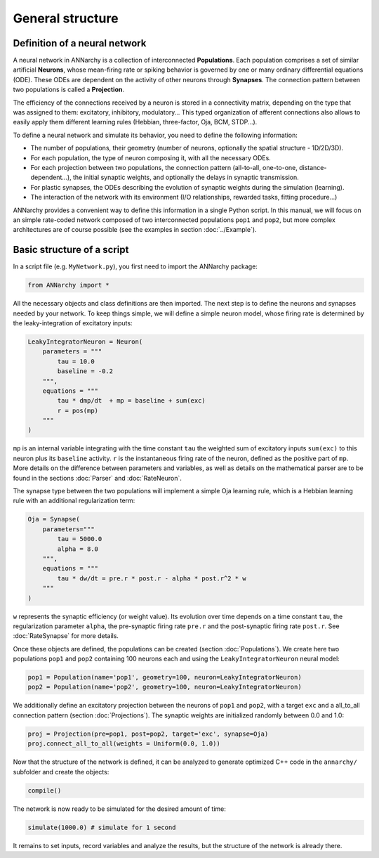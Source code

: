 *******************************
General structure
*******************************

Definition of a neural network
==============================

A neural network in ANNarchy is a collection of interconnected **Populations**. Each population comprises a set of similar artificial **Neurons**, whose mean-firing rate or spiking behavior is governed by one or many ordinary differential equations (ODE). These ODEs are dependent on the activity of other neurons through **Synapses**. The connection pattern between two populations is called a **Projection**.

The efficiency of the connections received by a neuron is stored in a connectivity matrix, depending on the type that was assigned to them: excitatory, inhibitory, modulatory... This typed organization of afferent connections also allows to easily apply them different learning rules (Hebbian, three-factor, Oja, BCM, STDP...).

.. image:: ../_static/annarchy.png
    :width: 50%
    :align: center
    :alt: Structure of a neural network


To define a neural network and simulate its behavior, you need to define the following information:

* The number of populations, their geometry (number of neurons, optionally the spatial structure - 1D/2D/3D).

* For each population, the type of neuron composing it, with all the necessary ODEs.

* For each projection between two populations, the connection pattern (all-to-all, one-to-one, distance-dependent...), the initial synaptic weights, and optionally the delays in synaptic transmission.

* For plastic synapses, the ODEs describing the evolution of synaptic weights during the simulation (learning).

* The interaction of the network with its environment (I/O relationships, rewarded tasks, fitting procedure...)

ANNarchy provides a convenient way to define this information in a single Python script. In this manual, we will focus on an simple rate-coded network composed of two interconnected populations ``pop1`` and ``pop2``, but more complex architectures are of course possible (see the examples in section :doc:`../Example`).

Basic structure of a script
===========================

In a script file (e.g. ``MyNetwork.py``), you first need to import the ANNarchy package:

.. code-block:: python

    from ANNarchy import *

All the necessary objects and class definitions are then imported. The next step is to define the neurons and synapses needed by your network. To keep things simple, we will define a simple neuron model, whose firing rate is determined by the leaky-integration of excitatory inputs:

.. code-block:: python

    LeakyIntegratorNeuron = Neuron(
        parameters = """
            tau = 10.0
            baseline = -0.2
        """,
        equations = """
            tau * dmp/dt  + mp = baseline + sum(exc)
            r = pos(mp)
        """
    )

``mp`` is an internal variable integrating with the time constant ``tau`` the weighted sum of excitatory inputs ``sum(exc)`` to this neuron plus its ``baseline`` activity. ``r`` is the instantaneous firing rate of the neuron, defined as the positive part of ``mp``. More details on the difference between parameters and variables, as well as details on the mathematical parser are to be found in the sections :doc:`Parser` and :doc:`RateNeuron`.

The synapse type between the two populations will implement a simple Oja learning rule, which is a Hebbian learning rule with an additional regularization term:

.. code-block:: python

    Oja = Synapse(
        parameters="""
            tau = 5000.0
            alpha = 8.0
        """,
        equations = """
            tau * dw/dt = pre.r * post.r - alpha * post.r^2 * w
        """
    )

``w`` represents the synaptic efficiency (or weight value). Its evolution over time depends on a time constant ``tau``, the regularization parameter ``alpha``, the pre-synaptic firing rate ``pre.r`` and the post-synaptic firing rate ``post.r``. See :doc:`RateSynapse` for more details.

Once these objects are defined, the populations can be created (section :doc:`Populations`). We create here two populations ``pop1`` and ``pop2`` containing 100 neurons each and using the ``LeakyIntegratorNeuron`` neural model:

.. code-block:: python

    pop1 = Population(name='pop1', geometry=100, neuron=LeakyIntegratorNeuron)
    pop2 = Population(name='pop2', geometry=100, neuron=LeakyIntegratorNeuron)

We additionally define an excitatory projection between the neurons of ``pop1`` and ``pop2``, with a target ``exc`` and a all_to_all connection pattern (section :doc:`Projections`). The synaptic weights are initialized randomly between 0.0 and 1.0:

.. code-block:: python

    proj = Projection(pre=pop1, post=pop2, target='exc', synapse=Oja)
    proj.connect_all_to_all(weights = Uniform(0.0, 1.0))

Now that the structure of the network is defined, it can be analyzed to generate optimized C++ code in the ``annarchy/`` subfolder and create the objects:

.. code-block:: python

    compile()

The network is now ready to be simulated for the desired amount of time:

.. code-block:: python

    simulate(1000.0) # simulate for 1 second

It remains to set inputs, record variables and analyze the results, but the structure of the network is already there.
